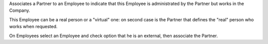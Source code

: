 Associates a Partner to an Employee to indicate that this Employee is administrated by 
the Partner but works in the Company.

This Employee can be a real person or a "virtual" one: on second case is the Partner 
that defines the "real" person who works when requested.

On Employees select an Employee and check option that he is an external, 
then associate the Partner.
